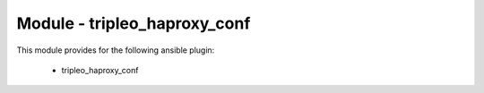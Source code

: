 =============================
Module - tripleo_haproxy_conf
=============================


This module provides for the following ansible plugin:

    * tripleo_haproxy_conf


.. ansibleautoplugin::
   :module: library/tripleo_haproxy_conf.py
   :documentation: true
   :examples: true
